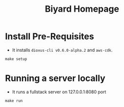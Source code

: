 #+title: Biyard Homepage

* Install Pre-Requisites
+ It installs =dioxus-cli v0.6.0-alpha.2= and =aws-cdk=.

#+begin_src shell
  make setup
#+end_src

* Running a server locally
+ It runs a fullstack server on 127.0.0.1:8080 port

#+begin_src shell
  make run
#+end_src
